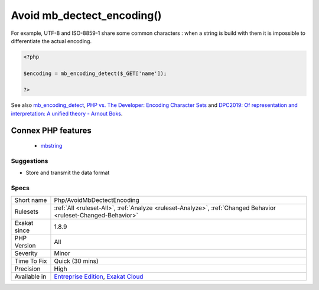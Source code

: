 .. _php-avoidmbdectectencoding:

.. _avoid-mb\_dectect\_encoding():

Avoid mb_dectect_encoding()
+++++++++++++++++++++++++++

.. meta::
	:description:
		Avoid mb_dectect_encoding(): mb_dectect_encoding() is bad at guessing encoding.
	:twitter:card: summary_large_image
	:twitter:site: @exakat
	:twitter:title: Avoid mb_dectect_encoding()
	:twitter:description: Avoid mb_dectect_encoding(): mb_dectect_encoding() is bad at guessing encoding
	:twitter:creator: @exakat
	:twitter:image:src: https://www.exakat.io/wp-content/uploads/2020/06/logo-exakat.png
	:og:image: https://www.exakat.io/wp-content/uploads/2020/06/logo-exakat.png
	:og:title: Avoid mb_dectect_encoding()
	:og:type: article
	:og:description: mb_dectect_encoding() is bad at guessing encoding
	:og:url: https://exakat.readthedocs.io/en/latest/Reference/Rules/Avoid mb_dectect_encoding().html
	:og:locale: en
.. raw:: html	<script type="application/ld+json">{"@context":"https:\/\/schema.org","@graph":[{"@type":"WebPage","@id":"https:\/\/php-tips.readthedocs.io\/en\/latest\/Reference\/Rules\/Php\/AvoidMbDectectEncoding.html","url":"https:\/\/php-tips.readthedocs.io\/en\/latest\/Reference\/Rules\/Php\/AvoidMbDectectEncoding.html","name":"Avoid mb_dectect_encoding()","isPartOf":{"@id":"https:\/\/www.exakat.io\/"},"datePublished":"Fri, 10 Jan 2025 09:46:18 +0000","dateModified":"Fri, 10 Jan 2025 09:46:18 +0000","description":"mb_dectect_encoding() is bad at guessing encoding","inLanguage":"en-US","potentialAction":[{"@type":"ReadAction","target":["https:\/\/exakat.readthedocs.io\/en\/latest\/Avoid mb_dectect_encoding().html"]}]},{"@type":"WebSite","@id":"https:\/\/www.exakat.io\/","url":"https:\/\/www.exakat.io\/","name":"Exakat","description":"Smart PHP static analysis","inLanguage":"en-US"}]}</script>mb_dectect_encoding() is bad at guessing encoding. 

For example, UTF-8 and ISO-8859-1 share some common characters : when a string is build with them it is impossible to differentiate the actual encoding.

.. code-block:: php
   
   <?php
   
   $encoding = mb_encoding_detect($_GET['name']);
   
   ?>

See also `mb_encoding_detect <https://php.net/mb-encoding-detect>`_, `PHP vs. The Developer: Encoding Character Sets <https://www.daganhenderson.com/blog/2013/07/php-encoding-character-sets>`_ and `DPC2019: Of representation and interpretation: A unified theory - Arnout Boks <https://youtu.be/K2zS6vbBb9A?t=1375>`_.

Connex PHP features
-------------------

  + `mbstring <https://php-dictionary.readthedocs.io/en/latest/dictionary/mbstring.ini.html>`_


Suggestions
___________

* Store and transmit the data format




Specs
_____

+--------------+-------------------------------------------------------------------------------------------------------------------------+
| Short name   | Php/AvoidMbDectectEncoding                                                                                              |
+--------------+-------------------------------------------------------------------------------------------------------------------------+
| Rulesets     | :ref:`All <ruleset-All>`, :ref:`Analyze <ruleset-Analyze>`, :ref:`Changed Behavior <ruleset-Changed-Behavior>`          |
+--------------+-------------------------------------------------------------------------------------------------------------------------+
| Exakat since | 1.8.9                                                                                                                   |
+--------------+-------------------------------------------------------------------------------------------------------------------------+
| PHP Version  | All                                                                                                                     |
+--------------+-------------------------------------------------------------------------------------------------------------------------+
| Severity     | Minor                                                                                                                   |
+--------------+-------------------------------------------------------------------------------------------------------------------------+
| Time To Fix  | Quick (30 mins)                                                                                                         |
+--------------+-------------------------------------------------------------------------------------------------------------------------+
| Precision    | High                                                                                                                    |
+--------------+-------------------------------------------------------------------------------------------------------------------------+
| Available in | `Entreprise Edition <https://www.exakat.io/entreprise-edition>`_, `Exakat Cloud <https://www.exakat.io/exakat-cloud/>`_ |
+--------------+-------------------------------------------------------------------------------------------------------------------------+


